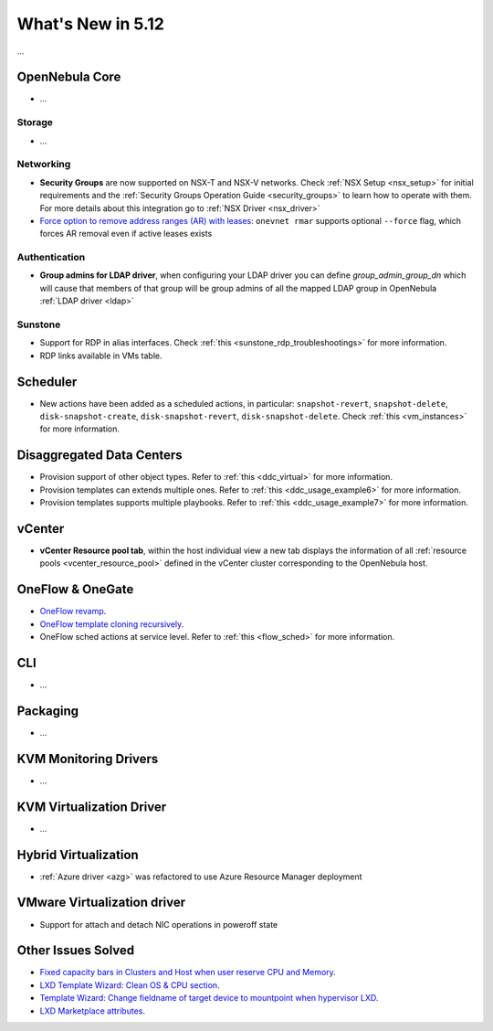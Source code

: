.. _whats_new:

================================================================================
What's New in 5.12
================================================================================

..
   Conform to the following format for new features.
   Big/important features follow this structure
   - **<feature title>**: <one-to-two line description>, :ref:`<link to docs>`
   Minor features are added in a separate block in each section as:
   - `<one-to-two line description <http://github.com/OpenNebula/one/issues/#>`__.

...

OpenNebula Core
================================================================================
- ...

Storage
--------------------------------------------------------------------------------
- ...

Networking
--------------------------------------------------------------------------------
- **Security Groups** are now supported on NSX-T and NSX-V networks. Check :ref:`NSX Setup <nsx_setup>` for initial requirements and the :ref:`Security Groups Operation Guide <security_groups>` to learn how to operate with them. For more details about this integration go to :ref:`NSX Driver <nsx_driver>`
- `Force option to remove address ranges (AR) with leases <https://github.com/OpenNebula/one/issues/4132>`__: ``onevnet rmar`` supports optional ``--force`` flag, which forces AR removal even if active leases exists


Authentication
--------------------------------------------------------------------------------

- **Group admins for LDAP driver**, when configuring your LDAP driver you can define *group_admin_group_dn* which will cause that members of that group will be group admins of all the mapped LDAP group in OpenNebula :ref:`LDAP driver <ldap>`


Sunstone
--------------------------------------------------------------------------------
- Support for RDP in alias interfaces. Check :ref:`this <sunstone_rdp_troubleshootings>` for more information.
- RDP links available in VMs table.

Scheduler
================================================================================

- New actions have been added as a scheduled actions, in particular: ``snapshot-revert``, ``snapshot-delete``, ``disk-snapshot-create``, ``disk-snapshot-revert``, ``disk-snapshot-delete``. Check :ref:`this <vm_instances>` for more information.

Disaggregated Data Centers
================================================================================
- Provision support of other object types. Refer to :ref:`this <ddc_virtual>` for more information.
- Provision templates can extends multiple ones. Refer to :ref:`this <ddc_usage_example6>` for more information.
- Provision templates supports multiple playbooks. Refer to :ref:`this <ddc_usage_example7>` for more information.

vCenter
===============================================================================
- **vCenter Resource pool tab**, within the host individual view a new tab displays the information of all :ref:`resource pools <vcenter_resource_pool>` defined in the vCenter cluster corresponding to the OpenNebula host.

OneFlow & OneGate
===============================================================================
- `OneFlow revamp <https://github.com/OpenNebula/one/issues/4132>`__.
- `OneFlow template cloning recursively <https://github.com/OpenNebula/one/issues/4287>`__.
- OneFlow sched actions at service level. Refer to :ref:`this <flow_sched>` for more information.

CLI
================================================================================
- ...

Packaging
================================================================================
- ...

KVM Monitoring Drivers
================================================================================

- ...

KVM Virtualization Driver
================================================================================

- ...

Hybrid Virtualization
================================================================================
- :ref:`Azure driver <azg>` was refactored to use Azure Resource Manager deployment

VMware Virtualization driver
================================================================================
- Support for attach and detach NIC operations in poweroff state

Other Issues Solved
================================================================================
- `Fixed capacity bars in Clusters and Host when user reserve CPU and Memory <https://github.com/OpenNebula/one/issues/4256>`_.
- `LXD Template Wizard: Clean OS & CPU section <https://github.com/OpenNebula/one/issues/3025>`_.
- `Template Wizard: Change fieldname of target device to mountpoint when hypervisor LXD <https://github.com/OpenNebula/one/issues/3024>`_.
- `LXD Marketplace attributes <https://github.com/OpenNebula/one/issues/3059>`_.

